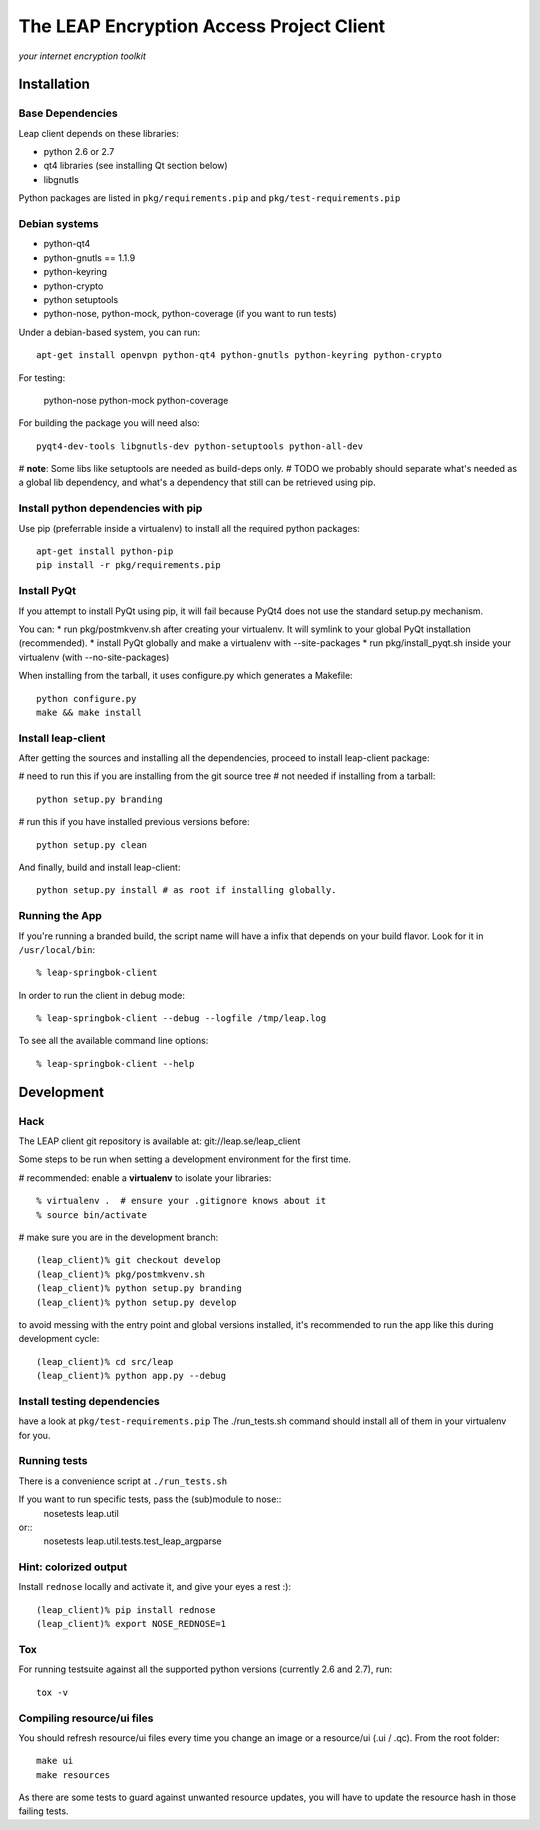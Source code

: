 =========================================
The LEAP Encryption Access Project Client
=========================================

*your internet encryption toolkit*

Installation
=============

Base Dependencies
------------------
Leap client depends on these libraries:

* python 2.6 or 2.7
* qt4 libraries (see installing Qt section below)
* libgnutls

Python packages are listed in ``pkg/requirements.pip`` and ``pkg/test-requirements.pip``

Debian systems
--------------

* python-qt4
* python-gnutls == 1.1.9
* python-keyring
* python-crypto
* python setuptools
* python-nose, python-mock, python-coverage (if you want to run tests)

Under a debian-based system, you can run::

  apt-get install openvpn python-qt4 python-gnutls python-keyring python-crypto
  
For testing:

  python-nose python-mock python-coverage

For building the package you will need also::

  pyqt4-dev-tools libgnutls-dev python-setuptools python-all-dev

# **note**: Some libs like setuptools are needed as build-deps only.                  
# TODO we probably should separate what's needed as a global lib dependency, and what's a dependency that still can be retrieved using pip.

Install python dependencies with pip
-------------------------------------
Use pip (preferrable inside a virtualenv) to install all the required python packages::

  apt-get install python-pip
  pip install -r pkg/requirements.pip


Install PyQt
------------
If you attempt to install PyQt using pip, it will fail because PyQt4 does not use the standard setup.py mechanism.

You can:
* run pkg/postmkvenv.sh after creating your virtualenv. It will symlink to your global PyQt installation (recommended).
* install PyQt globally and make a virtualenv with --site-packages
* run pkg/install_pyqt.sh inside your virtualenv (with --no-site-packages)

When installing from the tarball, it uses configure.py which generates a Makefile::

  python configure.py
  make && make install


Install leap-client
-------------------

After getting the sources and installing all the dependencies, proceed to install leap-client package:

# need to run this if you are installing from the git source tree
# not needed if installing from a tarball::

  python setup.py branding

# run this if you have installed previous versions before::

  python setup.py clean

And finally, build and install leap-client::

  python setup.py install # as root if installing globally.


Running the App
-----------------

If you're running a branded build, the script name will have a infix that
depends on your build flavor. Look for it in ``/usr/local/bin``::

  % leap-springbok-client

In order to run the client in debug mode::

  % leap-springbok-client --debug --logfile /tmp/leap.log

To see all the available command line options::

  % leap-springbok-client --help


Development
==============

Hack
--------------

The LEAP client git repository is available at:
git://leap.se/leap_client 

Some steps to be run when setting a development environment for the first time.

# recommended: enable a **virtualenv** to isolate your libraries::

  % virtualenv .  # ensure your .gitignore knows about it
  % source bin/activate

# make sure you are in the development branch::

  (leap_client)% git checkout develop
  (leap_client)% pkg/postmkvenv.sh
  (leap_client)% python setup.py branding
  (leap_client)% python setup.py develop  

to avoid messing with the entry point and global versions installed,
it's recommended to run the app like this during development cycle::

  (leap_client)% cd src/leap 
  (leap_client)% python app.py --debug

Install testing dependencies
----------------------------

have a look at ``pkg/test-requirements.pip``
The ./run_tests.sh command should install all of them in your virtualenv for you.

Running tests
-------------

There is a convenience script at ``./run_tests.sh``

If you want to run specific tests, pass the (sub)module to nose::
  nosetests leap.util

or::
  nosetests leap.util.tests.test_leap_argparse

Hint: colorized output
----------------------
Install ``rednose`` locally and activate it, and give your eyes a rest :)::

  (leap_client)% pip install rednose
  (leap_client)% export NOSE_REDNOSE=1


Tox
---
For running testsuite against all the supported python versions (currently 2.6 and 2.7), run::

  tox -v


Compiling resource/ui files
-----------------------------

You should refresh resource/ui files every time you change an image or a resource/ui (.ui / .qc). From the root folder::

  make ui
  make resources

As there are some tests to guard against unwanted resource updates, you will have to update the resource hash in those failing tests.
